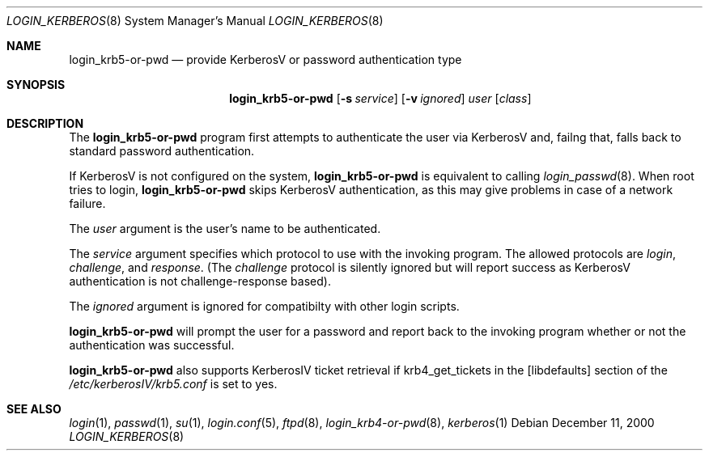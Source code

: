 .\" $OpenBSD: login_krb5-or-pwd.8,v 1.4 2001/07/08 01:09:50 millert Exp $
.\"
.\" Copyright (c) 2000 Todd C. Miller <Todd.Miller@courtesan.com>
.\" All rights reserved.
.\"
.\" Redistribution and use in source and binary forms, with or without
.\" modification, are permitted provided that the following conditions
.\" are met:
.\" 1. Redistributions of source code must retain the above copyright
.\"    notice, this list of conditions and the following disclaimer.
.\" 2. The name of the author may not be used to endorse or promote products
.\"    derived from this software without specific prior written permission.
.\"
.\" THIS SOFTWARE IS PROVIDED ``AS IS'' AND ANY EXPRESS OR IMPLIED WARRANTIES,
.\" INCLUDING, BUT NOT LIMITED TO, THE IMPLIED WARRANTIES OF MERCHANTABILITY
.\" AND FITNESS FOR A PARTICULAR PURPOSE ARE DISCLAIMED.  IN NO EVENT SHALL
.\" THE AUTHOR BE LIABLE FOR ANY DIRECT, INDIRECT, INCIDENTAL, SPECIAL,
.\" EXEMPLARY, OR CONSEQUENTIAL DAMAGES (INCLUDING, BUT NOT LIMITED TO,
.\" PROCUREMENT OF SUBSTITUTE GOODS OR SERVICES; LOSS OF USE, DATA, OR PROFITS;
.\" OR BUSINESS INTERRUPTION) HOWEVER CAUSED AND ON ANY THEORY OF LIABILITY,
.\" WHETHER IN CONTRACT, STRICT LIABILITY, OR TORT (INCLUDING NEGLIGENCE OR
.\" OTHERWISE) ARISING IN ANY WAY OUT OF THE USE OF THIS SOFTWARE, EVEN IF
.\" ADVISED OF THE POSSIBILITY OF SUCH DAMAGE.
.\"
.Dd December 11, 2000
.Dt LOGIN_KERBEROS 8
.Os
.Sh NAME
.Nm login_krb5-or-pwd
.Nd provide KerberosV or password authentication type
.Sh SYNOPSIS
.Nm
.Op Fl s Ar service
.Op Fl v Ar ignored
.Ar user
.Op Ar class
.Sh DESCRIPTION
The
.Nm
program first attempts to authenticate the user via KerberosV and,
failng that, falls back to standard password authentication.
.Pp
If KerberosV is not configured on the system,
.Nm
is equivalent to calling
.Xr login_passwd 8 .
When root tries to login,
.Nm
skips KerberosV authentication, as this may give problems in case of a
network failure.
.Pp
The
.Ar user
argument is the user's name to be authenticated.
.Pp
The
.Ar service
argument specifies which protocol to use with the
invoking program.
The allowed protocols are
.Em login ,
.Em challenge ,
and
.Em response .
(The
.Em challenge
protocol is silently ignored but will report success as KerberosV
authentication is not challenge-response based).
.Pp
The
.Ar ignored
argument is ignored for compatibilty with other login scripts.
.Pp
.Nm
will prompt the user for a password and report back to the
invoking program whether or not the authentication was
successful.
.Pp
.Nm
also supports KerberosIV ticket retrieval if krb4_get_tickets in the
[libdefaults] section of the 
.Pa /etc/kerberosIV/krb5.conf
is set to yes.
.Sh SEE ALSO
.Xr login 1 ,
.Xr passwd 1 ,
.Xr su 1 ,
.Xr login.conf 5 ,
.Xr ftpd 8 ,
.Xr login_krb4-or-pwd 8 ,
.Xr kerberos 1
